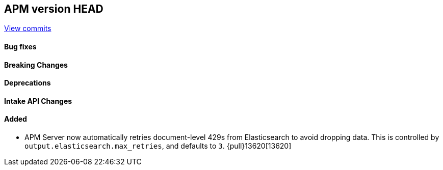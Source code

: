 [[release-notes-head]]
== APM version HEAD

https://github.com/elastic/apm-server/compare/8.15\...main[View commits]

[float]
==== Bug fixes

[float]
==== Breaking Changes

[float]
==== Deprecations

[float]
==== Intake API Changes

[float]
==== Added

- APM Server now automatically retries document-level 429s from Elasticsearch to avoid dropping data. This is controlled by `output.elasticsearch.max_retries`, and defaults to `3`. {pull}13620[13620]
